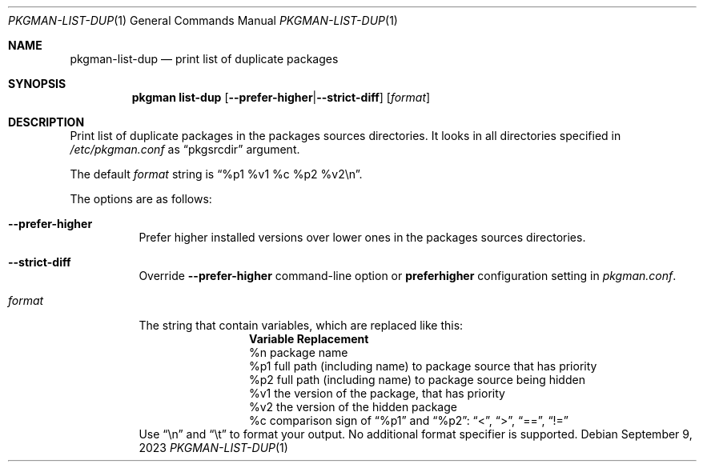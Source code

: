 .\" pkgman-list-dup(1) manual page
.\" See COPYING and COPYRIGHT files for corresponding information.
.Dd September 9, 2023
.Dt PKGMAN-LIST-DUP 1
.Os
.\" ==================================================================
.Sh NAME
.Nm pkgman-list-dup
.Nd print list of duplicate packages
.\" ==================================================================
.Sh SYNOPSIS
.Nm pkgman
.Cm list-dup
.Op Fl \-prefer-higher Ns | Ns Fl \-strict-diff
.Op Ar format
.\" ==================================================================
.Sh DESCRIPTION
Print list of duplicate packages in the packages sources directories.
It looks in all directories specified in
.Pa /etc/pkgman.conf
as
.Dq pkgsrcdir
argument.
.Pp
The default
.Ar format
string is
.Dq %p1 %v1 %c %p2 %v2\en .
.Pp
The options are as follows:
.Bl -tag -width Ds
.It Fl \-prefer-higher
Prefer higher installed versions over lower ones in the packages
sources directories.
.It Fl \-strict-diff
Override
.Fl \-prefer-higher
command-line option or
.Sy preferhigher
configuration setting in
.Pa pkgman.conf .
.It Ar format
The string that contain variables, which are replaced like this:
.Bl -column Variable -compact
.It Sy Variable Ta Sy Replacement
.It %n Ta
package name
.It %p1 Ta
full path (including name) to package source that has priority
.It %p2 Ta
full path (including name) to package source being hidden
.It %v1 Ta
the version of the package, that has priority
.It %v2 Ta
the version of the hidden package
.It %c Ta
comparison sign of
.Dq %p1
and
.Dq %p2 :
.Dq <  ,
.Dq >  ,
.Dq == ,
.Dq !=
.El
Use
.Dq \en
and
.Dq \et
to format your output.
No additional format specifier is supported.
.El
.\" vim: cc=72 tw=70
.\" End of file.
